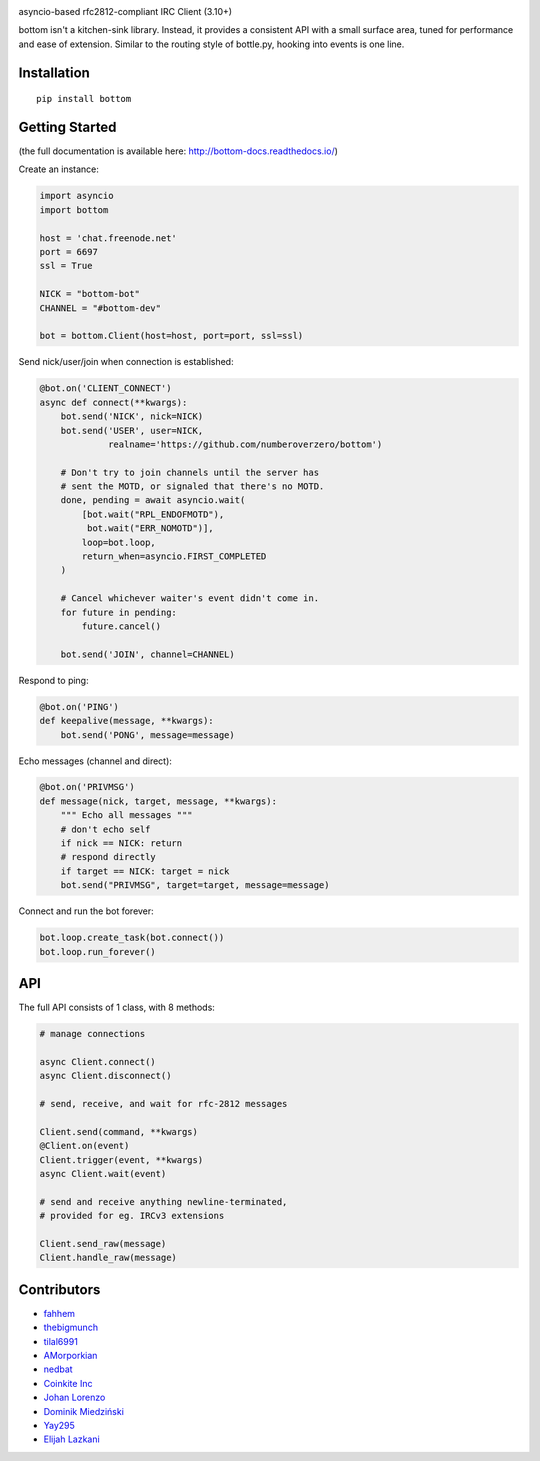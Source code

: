 .. image:: https://readthedocs.org/projects/bottom-docs/badge?style=flat-square
    :target: http://bottom-docs.readthedocs.org/
.. image:: https://img.shields.io/travis/numberoverzero/bottom/master.svg?style=flat-square
    :target: https://travis-ci.org/numberoverzero/bottom
.. image:: https://img.shields.io/pypi/v/bottom.svg?style=flat-square
    :target: https://pypi.python.org/pypi/bottom
.. image:: https://img.shields.io/github/issues-raw/numberoverzero/bottom.svg?style=flat-square
    :target: https://github.com/numberoverzero/bottom/issues
.. image:: https://img.shields.io/pypi/l/bottom.svg?style=flat-square
    :target: https://github.com/numberoverzero/bottom/blob/master/LICENSE

asyncio-based rfc2812-compliant IRC Client (3.10+)

bottom isn't a kitchen-sink library.  Instead, it provides a consistent API
with a small surface area, tuned for performance and ease of extension.
Similar to the routing style of bottle.py, hooking into events is one line.

Installation
============
::

    pip install bottom

Getting Started
===============

(the full documentation is available here: http://bottom-docs.readthedocs.io/)

Create an instance:

.. code-block:: python

    import asyncio
    import bottom

    host = 'chat.freenode.net'
    port = 6697
    ssl = True

    NICK = "bottom-bot"
    CHANNEL = "#bottom-dev"

    bot = bottom.Client(host=host, port=port, ssl=ssl)


Send nick/user/join when connection is established:

.. code-block:: python

    @bot.on('CLIENT_CONNECT')
    async def connect(**kwargs):
        bot.send('NICK', nick=NICK)
        bot.send('USER', user=NICK,
                 realname='https://github.com/numberoverzero/bottom')

        # Don't try to join channels until the server has
        # sent the MOTD, or signaled that there's no MOTD.
        done, pending = await asyncio.wait(
            [bot.wait("RPL_ENDOFMOTD"),
             bot.wait("ERR_NOMOTD")],
            loop=bot.loop,
            return_when=asyncio.FIRST_COMPLETED
        )

        # Cancel whichever waiter's event didn't come in.
        for future in pending:
            future.cancel()

        bot.send('JOIN', channel=CHANNEL)


Respond to ping:

.. code-block:: python

    @bot.on('PING')
    def keepalive(message, **kwargs):
        bot.send('PONG', message=message)


Echo messages (channel and direct):

.. code-block:: python

    @bot.on('PRIVMSG')
    def message(nick, target, message, **kwargs):
        """ Echo all messages """
        # don't echo self
        if nick == NICK: return
        # respond directly
        if target == NICK: target = nick
        bot.send("PRIVMSG", target=target, message=message)


Connect and run the bot forever:

.. code-block:: python

    bot.loop.create_task(bot.connect())
    bot.loop.run_forever()

API
===

The full API consists of 1 class, with 8 methods:

.. code-block:: python

    # manage connections

    async Client.connect()
    async Client.disconnect()

    # send, receive, and wait for rfc-2812 messages

    Client.send(command, **kwargs)
    @Client.on(event)
    Client.trigger(event, **kwargs)
    async Client.wait(event)

    # send and receive anything newline-terminated,
    # provided for eg. IRCv3 extensions

    Client.send_raw(message)
    Client.handle_raw(message)


Contributors
============

* `fahhem <https://github.com/fahhem>`_
* `thebigmunch <https://github.com/thebigmunch>`_
* `tilal6991 <https://github.com/tilal6991>`_
* `AMorporkian <https://github.com/AMorporkian>`_
* `nedbat <https://github.com/nedbat>`_
* `Coinkite Inc <https://github.com/coinkite>`_
* `Johan Lorenzo <https://github.com/JohanLorenzo>`_
* `Dominik Miedziński <https://github.com/miedzinski>`_
* `Yay295 <https://github.com/Yay295>`_
* `Elijah Lazkani <https://github.com/elazkani>`_
